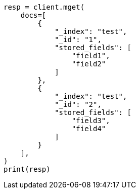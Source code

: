 // This file is autogenerated, DO NOT EDIT
// docs/multi-get.asciidoc:222

[source, python]
----
resp = client.mget(
    docs=[
        {
            "_index": "test",
            "_id": "1",
            "stored_fields": [
                "field1",
                "field2"
            ]
        },
        {
            "_index": "test",
            "_id": "2",
            "stored_fields": [
                "field3",
                "field4"
            ]
        }
    ],
)
print(resp)
----
